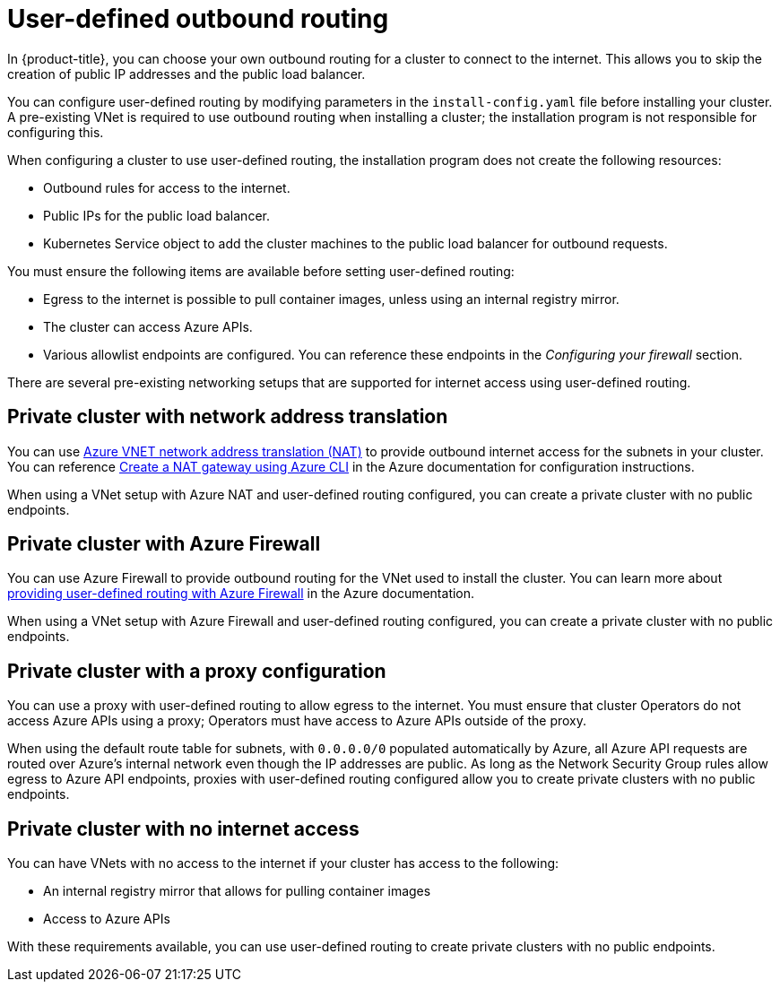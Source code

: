 // Module included in the following assemblies:
//
// * installing/installing_azure/installing-azure-private.adoc

[id="installation-azure-user-defined-routing_{context}"]
= User-defined outbound routing

[role="_abstract"]
In {product-title}, you can choose your own outbound routing for a cluster to
connect to the internet. This allows you to skip the creation of public IP
addresses and the public load balancer.

You can configure user-defined routing by modifying parameters in the
`install-config.yaml` file before installing your cluster. A pre-existing VNet
is required to use outbound routing when installing a cluster; the installation
program is not responsible for configuring this.

When configuring a cluster to use user-defined routing, the installation program
does not create the following resources:

* Outbound rules for access to the internet.
* Public IPs for the public load balancer.
* Kubernetes Service object to add the cluster machines to the public load
balancer for outbound requests.

You must ensure the following items are available before setting user-defined
routing:

* Egress to the internet is possible to pull container images, unless using an
internal registry mirror.
* The cluster can access Azure APIs.
* Various allowlist endpoints are configured. You can reference these endpoints
in the _Configuring your firewall_ section.

There are several pre-existing networking setups that are supported for internet
access using user-defined routing.

[discrete]
== Private cluster with network address translation

You can use link:https://docs.microsoft.com/en-us/azure/virtual-network/nat-overview[Azure VNET network address translation (NAT)]
to provide outbound internet access for the subnets in your cluster. You can
reference
link:https://docs.microsoft.com/en-us/azure/virtual-network/quickstart-create-nat-gateway-cli[Create a NAT gateway using Azure CLI]
in the Azure documentation for configuration instructions.

When using a VNet setup with Azure NAT and user-defined routing configured, you
can create a private cluster with no public endpoints.

[discrete]
== Private cluster with Azure Firewall

You can use Azure Firewall to provide outbound routing for the VNet used to
install the cluster. You can learn more about
link:https://docs.microsoft.com/en-us/azure/aks/egress-outboundtype#deploy-a-cluster-with-outbound-type-of-udr-and-azure-firewall[providing user-defined routing with Azure Firewall]
in the Azure documentation.

When using a VNet setup with Azure Firewall and user-defined routing configured,
you can create a private cluster with no public endpoints.

[discrete]
== Private cluster with a proxy configuration

You can use a proxy with user-defined routing to allow egress to the internet.
You must ensure that cluster Operators do not access Azure APIs using a
proxy; Operators must have access to Azure APIs outside of the proxy.

When using the default route table for subnets, with `0.0.0.0/0` populated
automatically by Azure, all Azure API requests are routed over Azure's internal
network even though the IP addresses are public. As long as the Network Security
Group rules allow egress to Azure API endpoints, proxies with user-defined
routing configured allow you to create private clusters with no public
endpoints.

[discrete]
== Private cluster with no internet access

You can have VNets with no access to the internet if your cluster has access to
the following:

* An internal registry mirror that allows for pulling container images
* Access to Azure APIs

With these requirements available, you can use user-defined routing to create
private clusters with no public endpoints.
